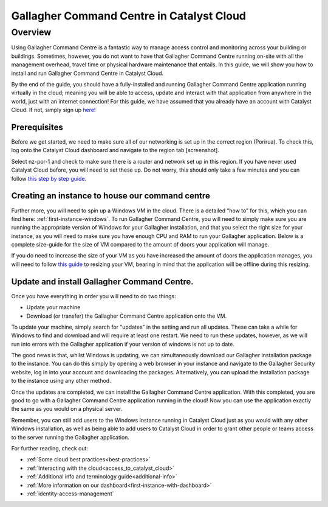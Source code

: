 ###########################################################
Gallagher Command Centre in Catalyst Cloud
###########################################################

********
Overview
********

Using Gallagher Command Centre is a fantastic way to manage access control and
monitoring across your building or buildings. Sometimes, however, you do not want
to have that Gallagher Command Centre running on-site with all the management
overhead, travel time or physical hardware maintenance that entails. In this guide,
we will show you how to install and run Gallagher Command Centre in Catalyst Cloud.

By the end of the guide, you should have a fully-installed and running Gallagher
Command Centre application running virtually in the cloud; meaning you will be
able to access, update and interact with that application from anywhere in the
world, just with an internet connection! For this guide, we have assumed that you
already have an account with Catalyst Cloud. If not, simply sign up `here!`_

.. _here!: https://catalystcloud.nz/signup/

=============
Prerequisites
=============

Before we get started, we need to make sure all of our networking is set up
in the correct region (Porirua). To check this, log onto the Catalyst Cloud
dashboard and navigate to the region tab [screenshot].

Select nz-por-1 and check to make sure there is a router and network set up in this
region. If you have never used Catalyst Cloud before, you will need to set these up.
Do not worry, this should only take a few minutes and you can follow
`this step by step guide`_.

.. _this step by step guide: https://docs.catalystcloud.nz/network/adding-network.html

================================================
Creating an instance to house our command centre
================================================

Further more, you will need to spin up a Windows VM in the cloud. There is a detailed “how to”
for this, which you can find here: :ref:`first-instance-windows`. To run Gallagher Command
Centre, you will need to simply make sure you are running the appropriate
version of Windows for your Gallagher installation, and that you select the right size for
your instance, as you will need to make sure you have enough CPU and RAM to run your
Gallagher application. Below is a complete size-guide for the size of VM compared to
the amount of doors your application will manage.

If you do need to increase the size of your VM as you have increased the amount of doors
the application manages, you will need to follow `this guide`_ to resizing your VM,
bearing in mind that the application will be offline during this resizing.

.. _this guide: https://docs.catalystcloud.nz/compute/resize-instance.html

================================================
Update and install Gallagher Command Centre.
================================================

Once you have everything in order you will need to do two things:

• Update your machine
• Download (or transfer) the Gallagher Command Centre application onto the VM.

To update your machine, simply search for “updates” in the setting and run all updates.
These can take a while for Windows to find and download and will require at least one
restart. We need to run these updates, however, as we will run into errors with the
Gallagher application if your version of windows is not up to date.

The good news is that, whilst Windows is updating, we can simultaneously download our
Gallagher installation package to the instance. You can do this simply by opening a web
browser in your instance and navigate to the Gallagher Security website, log in into your
account and downloading the packages. Alternatively, you can upload the installation
package to the instance using any other method.

Once the updates are completed, we can install the Gallagher Command Centre application.
With this completed, you are good to go with a Gallagher Command Centre application
running in the cloud! Now you can use the application exactly the same as you would
on a physical server.

Remember, you can still add users to the Windows Instance running in Catalyst Cloud just
as you would with any other Windows installation, as well as being able to add users to
Catalyst Cloud in order to grant other people or teams access to the server running
the Gallagher application.

For further reading, check out:

• :ref:`Some cloud best practices<best-practices>`
• :ref:`Interacting with the cloud<access_to_catalyst_cloud>`
• :ref:`Additional info and terminology guide<additional-info>`
• :ref:`More information on our dashboard<first-instance-with-dashboard>`
• :ref:`identity-access-management`

